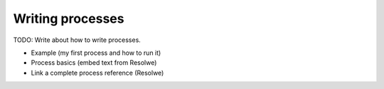 =================
Writing processes
=================

TODO: Write about how to write processes.

* Example (my first process and how to run it)
* Process basics (embed text from Resolwe)
* Link a complete process reference (Resolwe)
